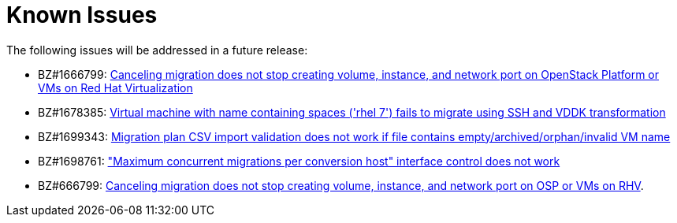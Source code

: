// Module included in the following assemblies:
//
// assembly_Troubleshooting.adoc
[id="Known_issues_{context}"]
= Known Issues

The following issues will be addressed in a future release:

* BZ#1666799: link:https://bugzilla.redhat.com/show_bug.cgi?id=1666799[Canceling migration does not stop creating volume, instance, and network port on OpenStack Platform or VMs on Red Hat Virtualization]

* BZ#1678385: link:https://bugzilla.redhat.com/show_bug.cgi?id=1678385[Virtual machine with name containing spaces ('rhel 7') fails to migrate using SSH and VDDK transformation]

* BZ#1699343: link:https://bugzilla.redhat.com/show_bug.cgi?id=1699343[Migration plan CSV import validation does not work if file contains empty/archived/orphan/invalid VM name]

* BZ#1698761: link:https://bugzilla.redhat.com/show_bug.cgi?id=1698761["Maximum concurrent migrations per conversion host" interface control does not work]

* BZ#666799: link:https://bugzilla.redhat.com/show_bug.cgi?id=1666799[Canceling migration does not stop creating volume, instance, and network port on OSP or VMs on RHV].
+
ifdef::rhv[]
If you cancel a migration, you must delete migrated virtual machines and disks in the Administration Portal.
endif::rhv[]
ifdef::osp[]
If you cancel a migration, you must delete migrated instances and network ports.
endif::osp[]

ifdef::rhv[]
* BZ#716283: link:https://bugzilla.redhat.com/show_bug.cgi?id=1716283[Migrating virtual machines are not distributed among the conversion hosts]

* BZ#1669176: link:https://bugzilla.redhat.com/show_bug.cgi?id=1669176[Refreshing the hosts causes the network(s) and datastore to disappear from infrastructure mappings]
*
* *CloudForms*: CFME 5.10.4 does not support migration. Use the following versions for migration:
** Red Hat Virtualization 4.2: CFME 5.10.3
** Red Hat Virtualization 4.3: CFME 5.10.5
+
[NOTE]
====
You can use CFME 5.10.4 to manage your Red Hat Virtualization 4.3 environment. Only the migration functionality is affected.
====
endif::rhv[]

ifdef::osp[]
* BZ#1668049: link:https://bugzilla.redhat.com/show_bug.cgi?id=1668049[Instance is not created after disk conversion]
* BZ#1669133: link:https://bugzilla.redhat.com/show_bug.cgi?id=1669133[Names of virtual machines migrated using SSH transformation are changed]
* *CloudForms*: CFME 5.10.4 does not support migration. Use CFME 5.10.3.
endif::osp[]
